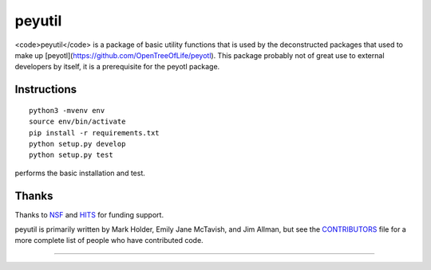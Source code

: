 peyutil
=======


<code>peyutil</code> is a package of basic utility functions that is used by 
the deconstructed packages that used to make up [peyotl](https://github.com/OpenTreeOfLife/peyotl).
This package probably not of great use to external developers by itself, it
is a prerequisite for the peyotl package.


Instructions
------------

::

    python3 -mvenv env
    source env/bin/activate
    pip install -r requirements.txt
    python setup.py develop
    python setup.py test

performs the basic installation and test.

Thanks
------

Thanks to NSF_ and HITS_ for funding support.

peyutil is primarily written by Mark Holder, Emily Jane McTavish, and Jim Allman,
but see the CONTRIBUTORS_ file for a more complete list
of people who have contributed code.


****************

.. _Open Tree of Life project: https://opentreeoflife.github.io
.. _CONTRIBUTORS: https://raw.githubusercontent.com/OpenTreeOfLife/peyutil/master/CONTRIBUTORS.txt
.. _NSF: http://www.nsf.gov
.. _HITS: http://www.h-its.org/english
.. _NESCent: http://kb.phenoscape.org

